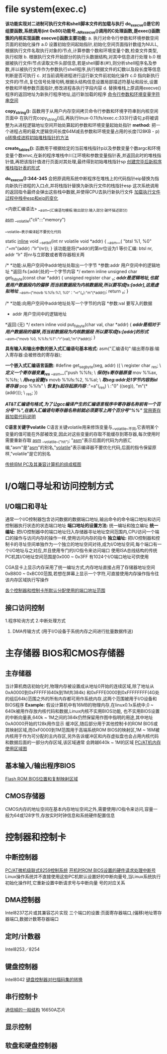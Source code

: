 * file system(exec.c)

*该功能实现对二进制可执行文件和shell脚本文件的加载与执行*
*do_execve()是它的组要函数,系统调用(int 0x80)功能号__NR_execve()调用的C处理函数,是exec()函数簇的内核实现函数*
*execve()函数主要功能:*
a. 执行对命令行参数和环境参数空间页面的初始化操作
a.0 设置初始空间起始指针,初始化空间页面指针数组为NULL,根据执行文件名取执行对象的i节点,计算参数个数和环境变量个数,检查文件类型,执行权限
b. 根据执行文件开始部分的执行头数据结构,对其中信息进行处理
b.0 根据被执行文件i节点读取文件头部信息,若是shell脚本(#!),则分析shell程序名及参数,并以被执行文件作为参数执行shell程序,执行根据文件的幻数以及段长度等信息判断是否可执行
c. 对当前调用进程进行运行新文件前初始化操作
c.0 指向新执行文件的i节点,复位信号处理句柄,根据头结构信息设置局部描述符基址和段长,设置参数和环境参数页面指针,修改进程各执行字段内容
d. 替换堆栈上原调用execve()程序的返回地址为新执行程序地址,运行新加载的程序
[[./arg_space.png][命令行参数和环境变量字符串空间]]

*copy_string():* 函数用于从用户内存空间拷贝命令行参数和环境字符串到内核空闲页面中
在执行完copy_string()后,再执行linux-0.11(fs/exec.c:333)行语句,p将被调整为从进程逻辑地址空间开始处算起的参数和环境变量起始处指针
*method:* 把一个进程占用的最大逻辑空间长度64M减去参数和环境变量占用的长度(128KB - p)
[[./ptr_head_stack_init.png][p转换成进程初始堆栈指针的方法]]

*create_tables():* 函数用于根据给定的当前堆栈指针p以及参数变量个数argc和环境变量个数envc,在新的程序堆栈中川江环境和参数变量指针表,并返回此时的堆栈指针值,再把该指针值进行页面对其处理,最终得到初始堆栈指针sp
[[./new_process_sp_form.png][创建完毕后新程序堆栈指针表的形式]]

*do_execve():344-345* 会把原调用系统中断程序在堆栈上的代码指针eip替换为指向新执行进程的入口点,并将栈指针替换为新执行文件的栈指针esp
这次系统调用的返回指令最终会弹出这些栈中数据,并使得CPU去执行新执行文件
[[./load_change_esp_eip_in_pkstack.png][加载执行文件过程中栈中esp和eip的变化]]


<内嵌汇编语法>
__asm__(汇编语句模板:输出部分:输入部分:破坏描述部分)

__asm__ __volatile("cli":::"memory")

__volatile__表示编译起不要优化代码

static __inline__ void __set_bit(int nr volatile void *addr)
{
    __asm__(
           "btsl %1, %0"
           :"=m"(addr)
           :"lr"(nr));
}
该功能是将(*addr)的第nr位设为1
等价汇编: btsl nr, addr
“lr" 将nr与立即数或者寄存器相关两

/*
 *功能:从用户空间中addr地址处取出一个字节
 *参数:addr    用户空间中的逻辑地址
 *返回:fs:[addr]处的一个字节内容
 */
extern inline unsigned char get_fs_byte(const char *addr)
{
    unsigned register char _v;
    /*addr是逻辑地址,也就是用户数据段内的偏移*/
    /*而当前数据段为内核数据段,所以要写成fs:[addr],这是虚拟地址*/
    __asm__("movb %%fs:%1, %0“：”=r"(_v):"m"(*addr));
    return _v;
}

/*
 *功能:向用户空间中addr地址处写一个字节的内容
 *参数:val  要写入的数据
 *     addr 用户空间中的逻辑地址
 *返回:(无)
 */
extern inline void put_fs_byte(char val, char *addr)
{
    /*addr是相对于用户数据段的偏移,而当前数据段为内核数据段*/
    /*所以要写成fs:[addr]的形式*/
    __asm__("movb %0, %%fs:%1"::"r"(val),"m"(*addr));
}


*具有输入和输出参数的嵌入式汇编语句基本格式:*
asm("汇编语句":输出寄存器:输入寄存器:会被修改的寄存器);

*一个嵌入式汇编语言函数:*
#define get_seg_byte(seg, addr) ({ \
            register char _res; \             /*定义一个寄存器变量_res*/
            __asm__("push   %%fs; \           /*保存fs寄存器原值*/
                     mov    %%ax, %%fs; \     /*用seg设置fs*/
                     movb   %%fs:%2, %%al; \  /*取seg:addr处1字节内容到al寄存器*/
                     pop    %%fs" \           /*恢复fs起存起原内容*/
                     :"=a"(_res)  \
                     :"0" ((seg)), "m"(*(addr))); \
                     _res; })
    
/*AT&T汇编语句格式,为了让gcc编译产生的汇编语言程序中寄存器名称前有一个百分号"%",在嵌入汇编语句寄存器名称前就必须要写上两个百分号"%%"*/
[[./code_description.png][常用寄存器加载代码说明]]

*C语言关键字volatile*
C语言关键volatile用来修饰变量与__volatile__不同,它表明某个变量的值可能在外部被改变,因此对这些变量的存取不能缓存到寄存器,每次使用时需要重新存取
__asm__ __volatile__("hlt"); "__asm__"表示后面的代码为内嵌汇编,"asm"是"__asm__"的别名,"__volatile__"表示编译器不要优化代码,后面的指令保留原样,"volatile"是它的别名

[[./frame_ibm_pc.png][传统IBM PC及其兼容计算机的组成框图]]


* I/O端口寻址和访问控制方式
** I/O端口和寻址
通常一个I/O控制器包含访问数据的数据端口地址,输出命令的命令端口地址和访问控制器执行状态的状态端口地址
*端口地址的设置方法:* 统一编址和独立编址
*统一编址:* 把I/O控制器中的端口地址归入存储器寻址地址空间范围内,CPU访问一个端口的操作与访问内存的操作一样,使用访问内存的指令
*独立编址:* 把I/O控制器和控制卡的寻址空间单独作为一个独立的地址空间对待,成为I/O地址空间,每个端口有一个I/O地址与之对应,并且使用专门的I/O指令来访问端口
使用ISA总线结构的传统PC机其I/O地址空间范围是0x000 ~ 0x3FF 有1024个I/O端口地址可供使用

CGA显卡上显示内存采用了统一编址方式,内存地址直接占用了存储器地址空间0xB800 ~ 0xBC00范围,若想在屏幕上显示一个字符,可直接使用内存操作指令往该内存区域执行写操作

[[./port_address.png][各个控制器和控制卡所默认分配使用的端口地址范围]]
** 接口访问控制
1.程序轮询方式
2.中断处理方式
3. DMA传输方式 (用于I/O设备于系统内存之间进行批量数据传送)
* 主存储器 BIOS和CMOS存储器
** 主存储器
当计算机商店初始化时,物理内存被设置成从地址0开始的连续区域,除了地址从0xA0000到0xFFFFF(640k到1M共384k)
和0xFFFE0000到0xFFFFFFFF(4G处的组后64k)范围之外的所有内存都可用作系统内存,这两个范围被用于I/O设备和BIOS程序
*Example:*
假设计算机中有16MB的物理内存,在linux0.1x系统中,0 ~ 640k被用作存放内核代码和数据,Linux内核不实用BIOS功能,
也不实用BIOS设置的中断向量表,640k ~ 1M之间的384k仍然保留用作图中指明的用途,其中地址0xA0000开始的128k用作显示
缓冲区,随后部分用于其他控制卡的ROM BIOS或其映射区域,而0xF0000到1M范围用于高端系统ROM BIOS的映射区,1M ~ 16M被
内核用于作为可分配的主内存区,另外告诉缓冲区和内存虚拟盘也会占用内核代码和数据后面的一部分内存区域,该区域通常
会跨越640k ~ 1M的区域
[[./pc_at_mem_use.png][PC/AT机内存使用区域图]]
** 基本输入/输出程序BIOS
[[./flash_rom_bios.png][Flash ROM BIOS位置和复制映射区域]]
** CMOS存储器
CMOS内存的地址空间在基本内存地址空间之外,需要使用I/O指令来访问,容量一般为64或128字节,存放实时时钟信息和系统硬件配置信息
* 控制器和控制卡
** 中断控制器
[[./8259a_double.png][PC/AT微机级联式8259控制系统]]
[[./rom_bios_args.png][开机时ROM BIOS设置的硬件请求处理中断号]]
Linux操作系统并不直接使用这些PC机默认设置好的中断向量号,当Linux系统执行初始化操作时,它重新设置中断请求号与中断向量
号的对应关系
** DMA控制器
Intel8237芯片或其兼容芯片实现
三个端口的设置:页面寄存器端口,(偏移)地址寄存器端口,数据计数寄存器端口
** 定时/计数器
Intel8253／8254
** 键盘控制器
Intel8042
[[./keypad_decoding.png][键盘控制器对扫描码集的转换]]
** 串行控制卡
[[./frame_struct.png][通信幀的一般结构]]
16650A芯片
** 显示控制
** 软盘和硬盘控制器
